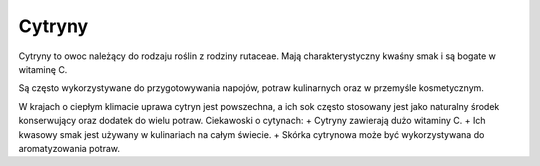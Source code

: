 Cytryny
=========

.. image:: zdjecia/cytryna.jpg
   :alt: Cytryna

Cytryny to owoc należący do rodzaju roślin z rodziny rutaceae. Mają charakterystyczny kwaśny smak i są bogate w witaminę C.

Są często wykorzystywane do przygotowywania napojów, potraw kulinarnych oraz w przemyśle kosmetycznym.

W krajach o ciepłym klimacie uprawa cytryn jest powszechna, a ich sok często stosowany jest jako naturalny środek konserwujący oraz dodatek do wielu potraw.
Ciekawoski o cytynach:
+ Cytryny zawierają dużo witaminy C.
+ Ich kwasowy smak jest używany w kulinariach na całym świecie.
+ Skórka cytrynowa może być wykorzystywana do aromatyzowania potraw.

